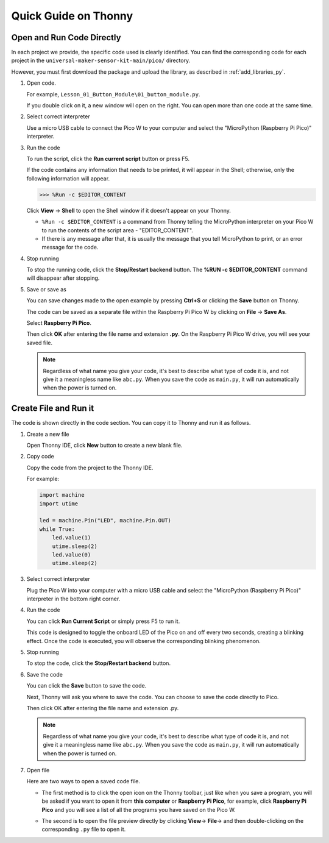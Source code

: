 Quick Guide on Thonny
==================================

.. _open_run_code_py:

Open and Run Code Directly
---------------------------------------------

In each project we provide, the specific code used is clearly identified. You can find the corresponding code for each project in the ``universal-maker-sensor-kit-main/pico/`` directory.

However, you must first download the package and upload the library, as described in :ref:`add_libraries_py`.

#. Open code.

   For example, ``Lesson_01_Button_Module\01_button_module.py``.

   If you double click on it, a new window will open on the right. You can open more than one code at the same time.

   .. image:: img/05_open_code.png

#. Select correct interpreter

   Use a micro USB cable to connect the Pico W to your computer and select the "MicroPython (Raspberry Pi Pico)" interpreter.

   .. image:: img/05_sec_inter.png

#. Run the code

   To run the script, click the **Run current script** button or press F5.

   .. image:: img/05_run_it.png

   If the code contains any information that needs to be printed, it will appear in the Shell; otherwise, only the following information will appear.

   .. code-block:: shell

      >>> %Run -c $EDITOR_CONTENT

   Click **View** -> **Shell** to open the Shell window if it doesn't appear on your Thonny.

   * ``%Run -c $EDITOR_CONTENT`` is a command from Thonny telling the MicroPython interpreter on your Pico W to run the contents of the script area - "EDITOR_CONTENT".
   * If there is any message after that, it is usually the message that you tell MicroPython to print, or an error message for the code.

   .. raw:: html

      <br/>

#. Stop running

   .. image:: img/05_stop_it.png

   To stop the running code, click the **Stop/Restart backend** button. The **%RUN -c $EDITOR_CONTENT** command will disappear after stopping.

#. Save or save as

   You can save changes made to the open example by pressing **Ctrl+S** or clicking the **Save** button on Thonny.

   The code can be saved as a separate file within the Raspberry Pi Pico W by clicking on **File** -> **Save As**.

   .. image:: img/05_save_as.png

   Select **Raspberry Pi Pico**.

   .. image:: img/05_sec_pico.png

   Then click **OK** after entering the file name and extension **.py**. On the Raspberry Pi Pico W drive, you will see your saved file.

   .. image:: img/05_sec_name.png

   .. note::
       Regardless of what name you give your code, it's best to describe what type of code it is, and not give it a meaningless name like ``abc.py``.
       When you save the code as ``main.py``, it will run automatically when the power is turned on.


Create File and Run it
---------------------------


The code is shown directly in the code section. You can copy it to Thonny and run it as follows.

#. Create a new file

   Open Thonny IDE, click **New** button to create a new blank file.

   .. image:: img/new_file.png

#. Copy code

   Copy the code from the project to the Thonny IDE.

   For example:

   .. code:: python

      import machine
      import utime
      
      led = machine.Pin("LED", machine.Pin.OUT)
      while True:
          led.value(1)
          utime.sleep(2)
          led.value(0)
          utime.sleep(2)

   .. image:: img/05_2_copy_file.png

#. Select correct interpreter

   Plug the Pico W into your computer with a micro USB cable and select the "MicroPython (Raspberry Pi Pico)" interpreter in the bottom right corner.

   .. image:: img/05_2_sec_inter.png

#. Run the code

   You can click **Run Current Script** or simply press F5 to run it. 

   This code is designed to toggle the onboard LED of the Pico on and off every two seconds, creating a blinking effect. Once the code is executed, you will observe the corresponding blinking phenomenon.

   .. image:: img/05_2_run_it.png

#. Stop running

   To stop the code, click the **Stop/Restart backend** button. 
   
   .. image:: img/05_2_stop_it.png

#. Save the code

   You can click the **Save** button to save the code.

   .. image:: img/05_2_save_code.png

   Next, Thonny will ask you where to save the code. You can choose to save the code directly to Pico.

   .. image:: img/05_sec_pico.png

   Then click OK after entering the file name and extension .py. 

   .. image:: img/05_2_save_code_2.png

   .. note::
       Regardless of what name you give your code, it's best to describe what type of code it is, and not give it a meaningless name like ``abc.py``.
       When you save the code as ``main.py``, it will run automatically when the power is turned on.

#. Open file

   Here are two ways to open a saved code file.

   * The first method is to click the open icon on the Thonny toolbar, just like when you save a program, you will be asked if you want to open it from **this computer** or **Raspberry Pi Pico**, for example, click **Raspberry Pi Pico** and you will see a list of all the programs you have saved on the Pico W.

     .. image:: img/05_2_open_file.png

   * The second is to open the file preview directly by clicking **View**-> **File**-> and then double-clicking on the corresponding ``.py`` file to open it.

     .. image:: img/05_2_file_view.png

